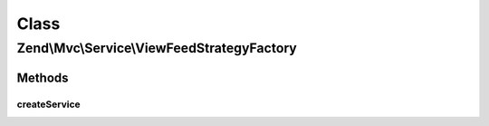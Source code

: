 .. Mvc/Service/ViewFeedStrategyFactory.php generated using docpx on 01/30/13 03:02pm


Class
*****

Zend\\Mvc\\Service\\ViewFeedStrategyFactory
===========================================

Methods
-------

createService
+++++++++++++

.. function:: createService()


    Create and return the JSON view strategy
    
    Retrieves the ViewFeedRenderer service from the service locator, and
    injects it into the constructor for the feed strategy.
    
    It then attaches the strategy to the View service, at a priority of 100.

    :param ServiceLocatorInterface: 

    :rtype: FeedStrategy 



